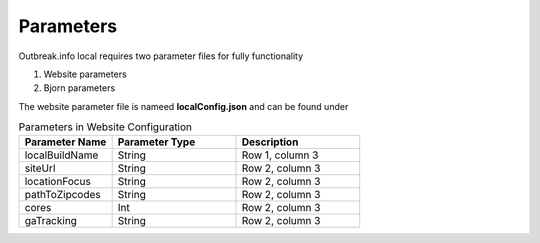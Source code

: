 Parameters
==========

Outbreak.info local requires two parameter files for fully functionality

1. Website parameters
2. Bjorn parameters

The website parameter file is nameed **localConfig.json** and can be found under

.. code-block:: console
    /web/src/localConfig.json
    
.. list-table:: Parameters in Website Configuration
   :widths: 30 40 40
   :header-rows: 1

   * - Parameter Name
     - Parameter Type
     - Description
   * - localBuildName 
     - String
     - Row 1, column 3
   * - siteUrl
     - String
     - Row 2, column 3
   * - locationFocus
     - String
     - Row 2, column 3
   * - pathToZipcodes
     - String
     - Row 2, column 3
   * - cores
     - Int
     - Row 2, column 3
   * - gaTracking
     - String
     - Row 2, column 3
